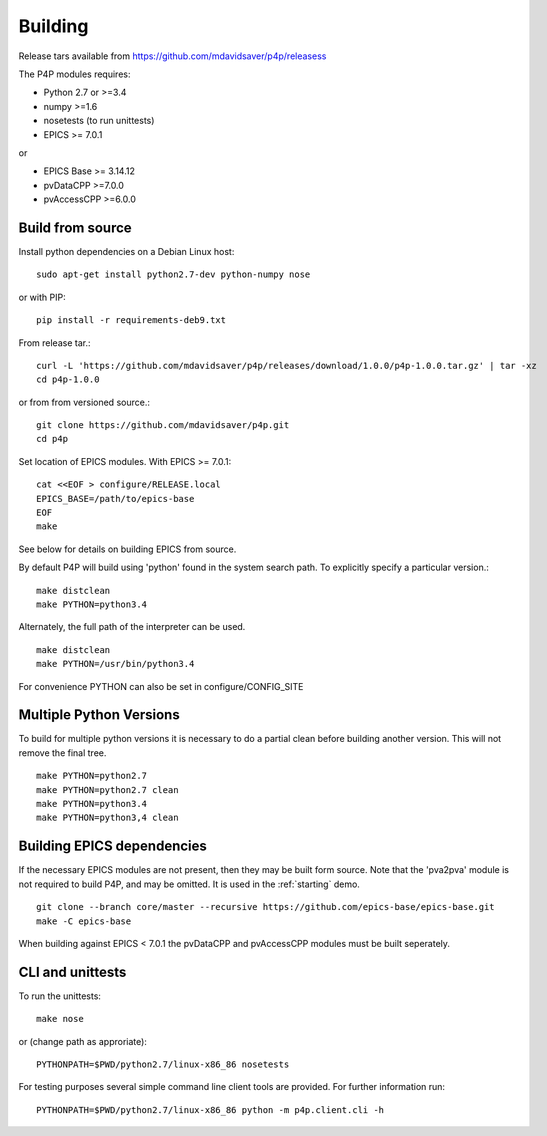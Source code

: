Building
========

Release tars available from https://github.com/mdavidsaver/p4p/releasess

The P4P modules requires:

* Python 2.7 or >=3.4
* numpy >=1.6
* nosetests (to run unittests)

* EPICS >= 7.0.1

or

* EPICS Base >= 3.14.12
* pvDataCPP >=7.0.0
* pvAccessCPP >=6.0.0

Build from source
-----------------

Install python dependencies on a Debian Linux host::

   sudo apt-get install python2.7-dev python-numpy nose

or with PIP::

   pip install -r requirements-deb9.txt

From release tar.::

   curl -L 'https://github.com/mdavidsaver/p4p/releases/download/1.0.0/p4p-1.0.0.tar.gz' | tar -xz
   cd p4p-1.0.0

or from from versioned source.::

   git clone https://github.com/mdavidsaver/p4p.git
   cd p4p

Set location of EPICS modules.  With EPICS >= 7.0.1::

   cat <<EOF > configure/RELEASE.local
   EPICS_BASE=/path/to/epics-base
   EOF
   make

See below for details on building EPICS from source.

By default P4P will build using 'python' found in the system search path.
To explicitly specify a particular version.::

   make distclean
   make PYTHON=python3.4

Alternately, the full path of the interpreter can be used. ::

   make distclean
   make PYTHON=/usr/bin/python3.4

For convenience PYTHON can also be set in configure/CONFIG_SITE

Multiple Python Versions
------------------------

To build for multiple python versions it is necessary to do a partial clean before building
another version.  This will not remove the final tree. ::

    make PYTHON=python2.7
    make PYTHON=python2.7 clean
    make PYTHON=python3.4
    make PYTHON=python3,4 clean

.. _builddeps:

Building EPICS dependencies
---------------------------

If the necessary EPICS modules are not present, then they may be built form source.
Note that the 'pva2pva' module is not required to build P4P, and may be omitted.
It is used in the :ref:`starting` demo. ::

   git clone --branch core/master --recursive https://github.com/epics-base/epics-base.git
   make -C epics-base

When building against EPICS < 7.0.1 the pvDataCPP and pvAccessCPP modules
must be built seperately.

CLI and unittests
-----------------

To run the unittests: ::

   make nose

or (change path as approriate)::

   PYTHONPATH=$PWD/python2.7/linux-x86_86 nosetests

For testing purposes several simple command line client tools are provided.
For further information run: ::

   PYTHONPATH=$PWD/python2.7/linux-x86_86 python -m p4p.client.cli -h
